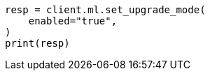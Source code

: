 // setup/restart-cluster.asciidoc:54

[source, python]
----
resp = client.ml.set_upgrade_mode(
    enabled="true",
)
print(resp)
----